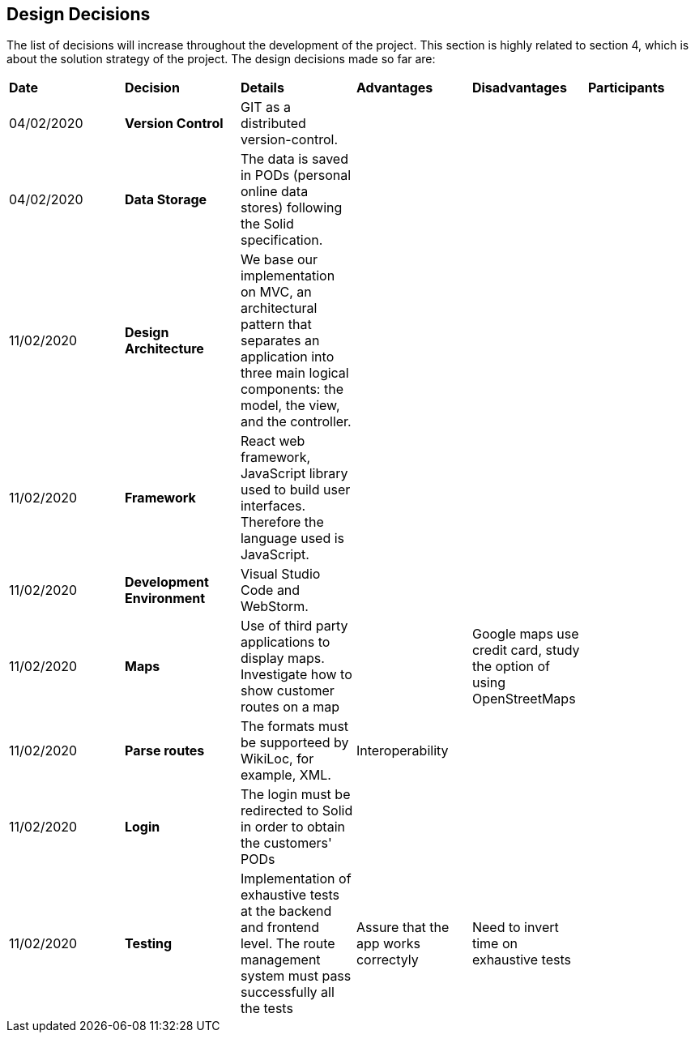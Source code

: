 [[section-design-decisions]]
== Design Decisions

****

The list of decisions will increase throughout the development of the project. This section is highly related to section 4, which is about the solution strategy of the project. The design decisions made so far are:

[cols="^2,^2,^2,^2,^2,^2"]
|===

|*Date* |*Decision* |*Details* |*Advantages* |*Disadvantages* |*Participants*

|04/02/2020 | *Version Control* |GIT as a distributed version-control. | | | 

|04/02/2020 | *Data Storage* |The data is saved in PODs (personal online data stores) following the Solid specification. | | | 

|11/02/2020 | *Design Architecture*  |We base our implementation on MVC, an architectural pattern that separates an application into three main logical components: the model, the view, and the controller. | | | 

|11/02/2020 | *Framework* | React web framework, JavaScript library used to build user interfaces. Therefore the language used is JavaScript. | | | 

|11/02/2020 | *Development Environment* |Visual Studio Code and WebStorm. | | | 

|11/02/2020 | *Maps* |Use of third party applications to display maps. Investigate how to show customer routes on a map | |Google maps use credit card, study the option of using OpenStreetMaps | 

|11/02/2020 |*Parse routes* |The formats must be supporteed by WikiLoc, for example, XML. |Interoperability | |

|11/02/2020 |*Login* |The login must be redirected to Solid in order to obtain the customers' PODs | | |

|11/02/2020 |*Testing* |Implementation of exhaustive tests at the backend and frontend level. The route management system must pass successfully all the tests |Assure that the app works correctyly |Need to invert time on exhaustive tests |

|===

****
